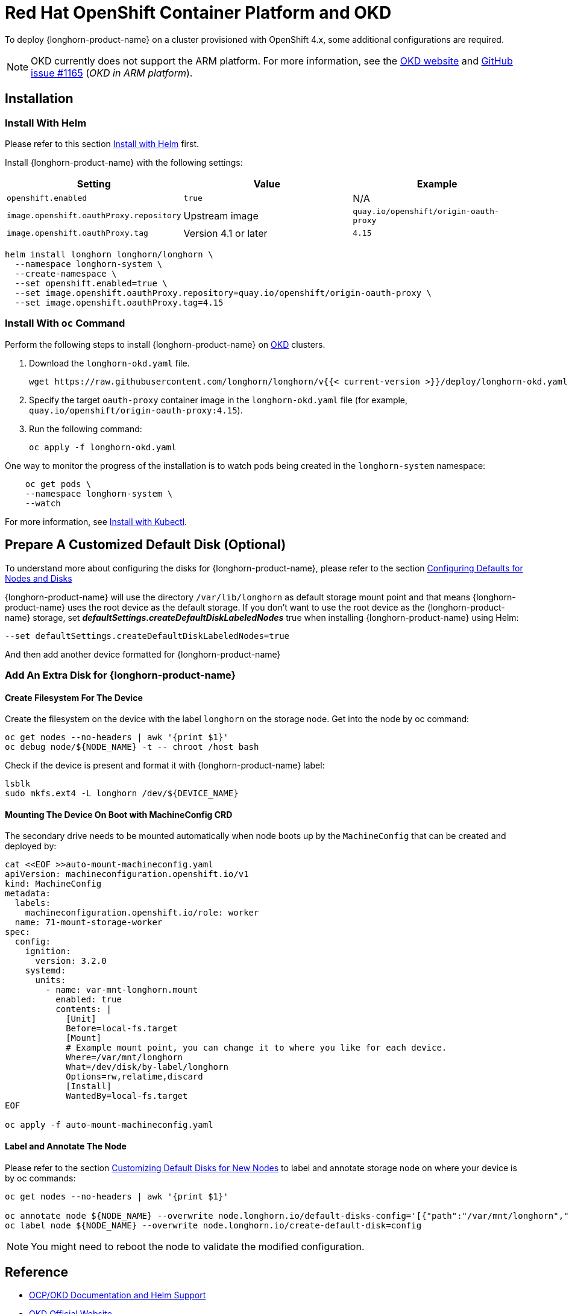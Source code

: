 = Red Hat OpenShift Container Platform and OKD
:current-version: {page-component-version}

To deploy {longhorn-product-name} on a cluster provisioned with OpenShift 4.x, some additional configurations are required.

[NOTE]
====
OKD currently does not support the ARM platform. For more information, see the https://www.okd.io[OKD website] and https://github.com/okd-project/okd/issues/1165[GitHub issue #1165] (_OKD in ARM platform_).
====

== Installation

=== Install With Helm

Please refer to this section xref:installation-setup/installation/install-using-helm.adoc[Install with Helm] first.

Install {longhorn-product-name} with the following settings:

|===
| Setting | Value | Example

| `openshift.enabled`
| `true`
| N/A

| `image.openshift.oauthProxy.repository`
| Upstream image
| `quay.io/openshift/origin-oauth-proxy`

| `image.openshift.oauthProxy.tag`
| Version 4.1 or later
| `4.15`
|===

[,bash]
----
helm install longhorn longhorn/longhorn \
  --namespace longhorn-system \
  --create-namespace \
  --set openshift.enabled=true \
  --set image.openshift.oauthProxy.repository=quay.io/openshift/origin-oauth-proxy \
  --set image.openshift.oauthProxy.tag=4.15
----

=== Install With `oc` Command

Perform the following steps to install {longhorn-product-name} on https://www.okd.io/[OKD] clusters.

. Download the `longhorn-okd.yaml` file.
+
[,bash]
----
wget https://raw.githubusercontent.com/longhorn/longhorn/v{{< current-version >}}/deploy/longhorn-okd.yaml
----

. Specify the target `oauth-proxy` container image in the `longhorn-okd.yaml` file (for example, `quay.io/openshift/origin-oauth-proxy:4.15`).

. Run the following command:
+
[,shell]
----
oc apply -f longhorn-okd.yaml
----

One way to monitor the progress of the installation is to watch pods being created in the `longhorn-system` namespace:

[subs="+attributes",shell]
----
    oc get pods \
    --namespace longhorn-system \
    --watch
----

For more information, see xref:installation-setup/installation/install-using-kubectl.adoc[Install with Kubectl].

== Prepare A Customized Default Disk (Optional)

To understand more about configuring the disks for {longhorn-product-name}, please refer to the section xref:nodes/default-disk-and-node-config.adoc#_launch_longhorn_with_multiple_disks[Configuring Defaults for Nodes and Disks]

{longhorn-product-name} will use the directory `/var/lib/longhorn` as default storage mount point and that means {longhorn-product-name} uses the root device as the default storage. If you don't want to use the root device as the {longhorn-product-name} storage, set *_defaultSettings.createDefaultDiskLabeledNodes_* true when installing {longhorn-product-name} using Helm:

[,txt]
----
--set defaultSettings.createDefaultDiskLabeledNodes=true
----

And then add another device formatted for {longhorn-product-name}

=== Add An Extra Disk for {longhorn-product-name}

==== Create Filesystem For The Device

Create the filesystem on the device with the label `longhorn` on the storage node. Get into the node by oc command:

[,bash]
----
oc get nodes --no-headers | awk '{print $1}'
oc debug node/${NODE_NAME} -t -- chroot /host bash
----

Check if the device is present and format it with {longhorn-product-name} label:

[,bash]
----
lsblk
sudo mkfs.ext4 -L longhorn /dev/${DEVICE_NAME}
----

==== Mounting The Device On Boot with MachineConfig CRD

The secondary drive needs to be mounted automatically when node boots up by the `MachineConfig` that can be created and deployed by:

[subs="+attributes",bash]
----
cat <<EOF >>auto-mount-machineconfig.yaml
apiVersion: machineconfiguration.openshift.io/v1
kind: MachineConfig
metadata:
  labels:
    machineconfiguration.openshift.io/role: worker
  name: 71-mount-storage-worker
spec:
  config:
    ignition:
      version: 3.2.0
    systemd:
      units:
        - name: var-mnt-longhorn.mount
          enabled: true
          contents: |
            [Unit]
            Before=local-fs.target
            [Mount]
            # Example mount point, you can change it to where you like for each device.
            Where=/var/mnt/longhorn
            What=/dev/disk/by-label/longhorn
            Options=rw,relatime,discard
            [Install]
            WantedBy=local-fs.target
EOF

oc apply -f auto-mount-machineconfig.yaml
----

==== Label and Annotate The Node

Please refer to the section xref:nodes/default-disk-and-node-config.adoc#_customizing_default_disks_for_new_nodes[Customizing Default Disks for New Nodes] to label and annotate storage node on where your device is by oc commands:

[,bash]
----
oc get nodes --no-headers | awk '{print $1}'

oc annotate node ${NODE_NAME} --overwrite node.longhorn.io/default-disks-config='[{"path":"/var/mnt/longhorn","allowScheduling":true}]'
oc label node ${NODE_NAME} --overwrite node.longhorn.io/create-default-disk=config
----

NOTE: You might need to reboot the node to validate the modified configuration.

== Reference

* https://github.com/longhorn/longhorn/pull/5004[OCP/OKD Documentation and Helm Support]
* https://www.okd.io/[OKD Official Website]
* https://docs.okd.io/latest/welcome/index.html[OKD Official Documentation Website]
* https://github.com/openshift/oauth-proxy/blob/master/contrib/sidecar.yaml[oauth-proxy]

== Main Contributor

* https://github.com/ArthurVardevanyan[@ArthurVardevanyan]
